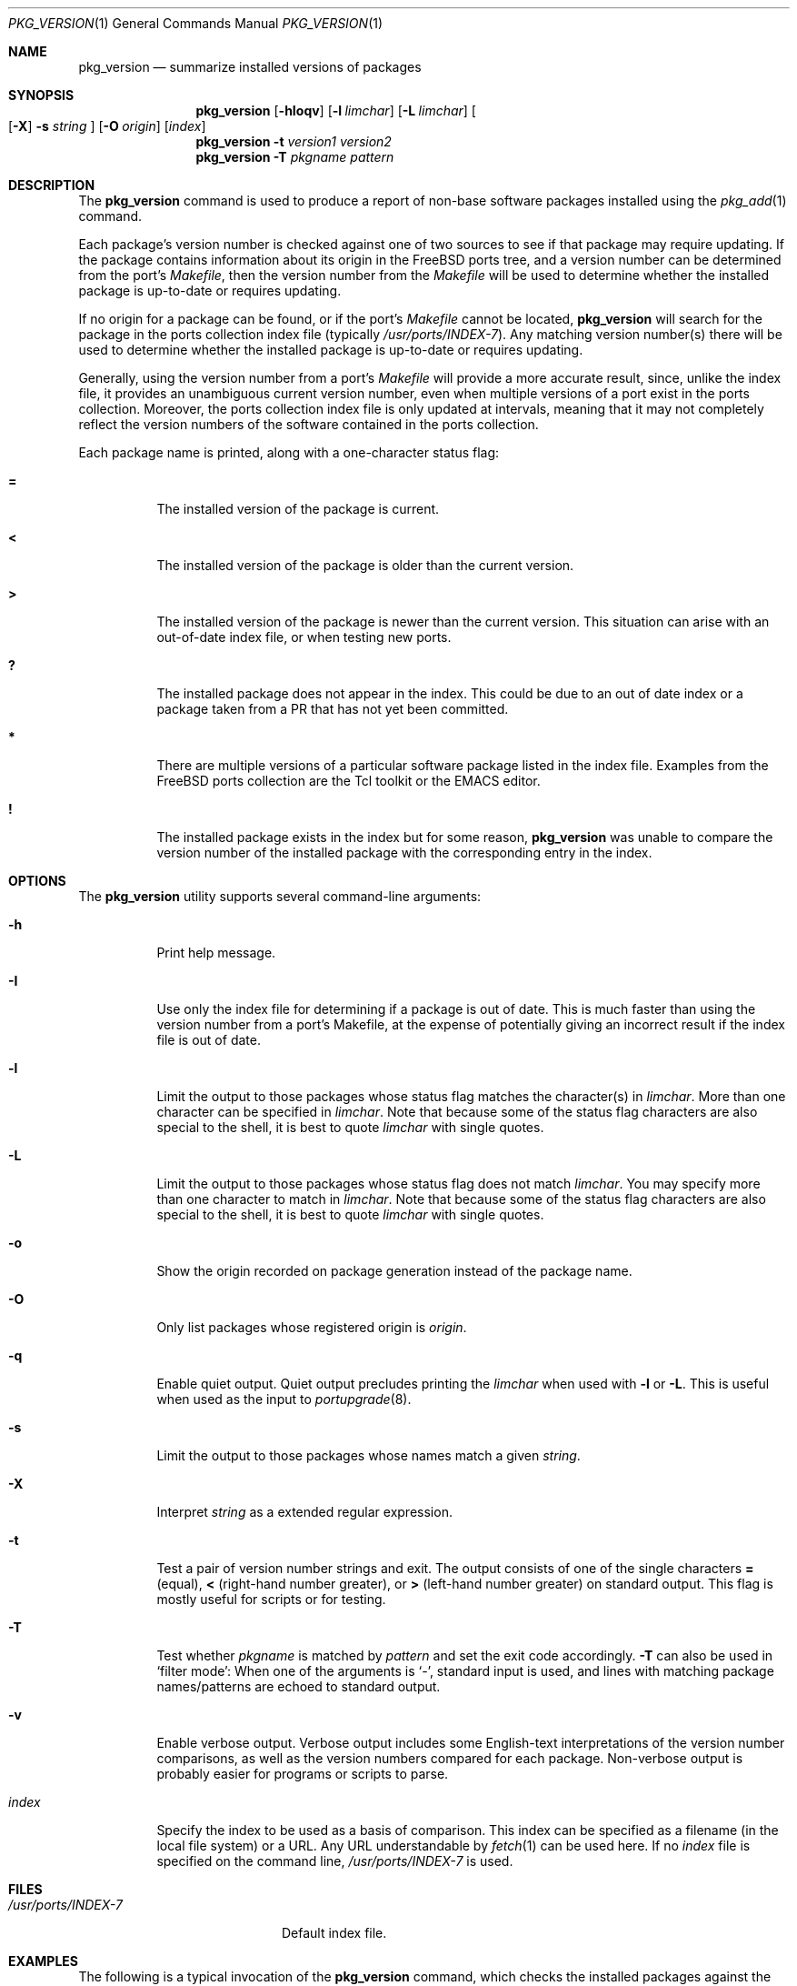 .\"
.\" Copyright 1998 Bruce A. Mah
.\"
.\" All rights reserved.
.\"
.\" Redistribution and use in source and binary forms, with or without
.\" modification, are permitted provided that the following conditions
.\" are met:
.\" 1. Redistributions of source code must retain the above copyright
.\"    notice, this list of conditions and the following disclaimer.
.\" 2. Redistributions in binary form must reproduce the above copyright
.\"    notice, this list of conditions and the following disclaimer in the
.\"    documentation and/or other materials provided with the distribution.
.\"
.\" THIS SOFTWARE IS PROVIDED BY THE DEVELOPERS ``AS IS'' AND ANY EXPRESS OR
.\" IMPLIED WARRANTIES, INCLUDING, BUT NOT LIMITED TO, THE IMPLIED WARRANTIES
.\" OF MERCHANTABILITY AND FITNESS FOR A PARTICULAR PURPOSE ARE DISCLAIMED.
.\" IN NO EVENT SHALL THE DEVELOPERS BE LIABLE FOR ANY DIRECT, INDIRECT,
.\" INCIDENTAL, SPECIAL, EXEMPLARY, OR CONSEQUENTIAL DAMAGES (INCLUDING, BUT
.\" NOT LIMITED TO, PROCUREMENT OF SUBSTITUTE GOODS OR SERVICES; LOSS OF USE,
.\" DATA, OR PROFITS; OR BUSINESS INTERRUPTION) HOWEVER CAUSED AND ON ANY
.\" THEORY OF LIABILITY, WHETHER IN CONTRACT, STRICT LIABILITY, OR TORT
.\" (INCLUDING NEGLIGENCE OR OTHERWISE) ARISING IN ANY WAY OUT OF THE USE OF
.\" THIS SOFTWARE, EVEN IF ADVISED OF THE POSSIBILITY OF SUCH DAMAGE.
.\"
.\" $FreeBSD$
.\"
.Dd July 27, 2005
.Dt PKG_VERSION 1
.Os
.Sh NAME
.Nm pkg_version
.Nd summarize installed versions of packages
.Sh SYNOPSIS
.Nm
.Op Fl hIoqv
.Op Fl l Ar limchar
.Op Fl L Ar limchar
.Oo
.Op Fl X
.Fl s Ar string
.Oc
.Op Fl O Ar origin
.Op Ar index
.Nm
.Fl t Ar version1 version2
.Nm
.Fl T Ar pkgname pattern
.Sh DESCRIPTION
The
.Nm
command is used to produce a report of non-base software packages
installed using the
.Xr pkg_add 1
command.
.Pp
Each package's version number is checked against one of two sources to
see if that package may require updating.
If the package contains
information about its origin in the
.Fx
ports tree, and a version number can be determined from the port's
.Pa Makefile ,
then the version number from the
.Pa Makefile
will be used to determine whether the installed package is up-to-date
or requires updating.
.Pp
If no origin for a package can be found, or if the port's
.Pa Makefile
cannot be located,
.Nm
will search for the package in the ports collection index file
(typically
.Pa /usr/ports/INDEX-7 ) .
Any matching version number(s) there will be used to determine whether
the installed package is up-to-date or requires updating.
.Pp
Generally, using the version number from a port's
.Pa Makefile
will provide a more accurate result, since, unlike the index file, it
provides an unambiguous current version number, even when multiple
versions of a port exist in the ports collection.
Moreover, the ports collection index file is only updated at
intervals, meaning that it may not completely reflect the version
numbers of the software contained in the ports collection.
.Pp
Each package name is printed, along with a one-character status flag:
.Bl -tag -width indent
.It Li =
The installed version of the package is current.
.It Li \&<
The installed version of the package is older than the current version.
.It Li \&>
The installed version of the package is newer than the current version.
This situation can arise with an out-of-date index file, or when
testing new ports.
.It Li \&?
The installed package does not appear in the index.
This could be due to an out of date index or a package taken from a PR
that has not yet been committed.
.It Li *
There are multiple versions of a particular software package
listed in the index file.
Examples from the
.Fx
ports collection are the Tcl toolkit or the
.Tn EMACS
editor.
.It Li \&!
The installed package exists in the index but for some reason,
.Nm
was unable to compare the version number of the installed package
with the corresponding entry in the index.
.El
.Sh OPTIONS
The
.Nm
utility supports several command-line arguments:
.Bl -tag -width indent
.It Fl h
Print help message.
.It Fl I
Use only the index file for determining if a package is out of date.
This is much faster than using the version number from a port's
Makefile, at the expense of potentially giving an incorrect result if
the index file is out of date.
.It Fl l
Limit the output to those packages whose status flag matches the
character(s) in
.Ar limchar .
More than one character can be specified in
.Ar limchar .
Note that because some of the status flag characters are also special
to the shell, it is best to quote
.Ar limchar
with single quotes.
.It Fl L
Limit the output to those packages whose status flag does not match
.Ar limchar .
You may specify more than one character to match in
.Ar limchar .
Note that because some of the status flag characters are also special
to the shell, it is best to quote
.Ar limchar
with single quotes.
.It Fl o
Show the origin recorded on package generation instead of the package
name.
.It Fl O
Only list packages whose registered origin is
.Ar origin .
.It Fl q
Enable quiet output.
Quiet output precludes printing the
.Ar limchar
when used with
.Fl l
or
.Fl L .
This is useful when used as the input to
.Xr portupgrade 8 .
.It Fl s
Limit the output to those packages whose names match a given
.Ar string .
.It Fl X
Interpret
.Ar string
as a extended regular expression.
.It Fl t
Test a pair of version number strings and exit.
The output consists of one of the single characters
.Li =
(equal),
.Li \&<
(right-hand number greater), or
.Li \&>
(left-hand number greater) on standard output.
This flag is mostly useful for scripts or for testing.
.It Fl T
Test whether
.Ar pkgname
is matched by
.Ar pattern
and set the exit code accordingly.
.Fl T
can also be used in `filter mode':
When one of the arguments is `-', standard input is used, and lines
with matching package names/patterns are echoed to standard output.
.It Fl v
Enable verbose output.
Verbose output includes some English-text
interpretations of the version number comparisons, as well as the
version numbers compared for each package.
Non-verbose output is
probably easier for programs or scripts to parse.
.It Ar index
Specify the index to be used as a basis of comparison.
This index can
be specified as a filename (in the local file system) or a URL.
Any
URL understandable by
.Xr fetch 1
can be used here.
If no
.Ar index
file is specified on the command line,
.Pa /usr/ports/INDEX-7
is used.
.El
.Sh FILES
.Bl -tag -width /usr/ports/INDEX-7 -compact
.It Pa /usr/ports/INDEX-7
Default index file.
.El
.Sh EXAMPLES
The following is a typical invocation of the
.Nm
command, which checks the installed packages against the local ports
index file:
.Pp
.Dl % pkg_version -v
.Pp
The command below generates a report against
the version numbers in the on-line ports collection:
.Pp
.Dl % pkg_version http://www.FreeBSD.org/ports/INDEX-7
.Pp
The following command compares two package version strings:
.Pp
.Dl % pkg_version -t 1.5 1.5.1
.Sh COMPATIBILITY
The
.Fl c
option has been deprecated and is no longer supported.
.Sh SEE ALSO
.Xr fetch 1 ,
.Xr pkg_add 1 ,
.Xr pkg_create 1 ,
.Xr pkg_delete 1 ,
.Xr pkg_info 1 ,
.Xr portupgrade 8
.Sh AUTHORS
The
.Nm
utility was written by
.An Jeremy D. Lea Aq reg@FreeBSD.org ,
partially based on a Perl script written by
.An Bruce A. Mah Aq bmah@FreeBSD.org .
.Sh CONTRIBUTORS
.An Nik Clayton Aq nik@FreeBSD.org ,
.An Dominic Mitchell Aq dom@palmerharvey.co.uk ,
.An Mark Ovens Aq marko@FreeBSD.org ,
.An Doug Barton Aq DougB@gorean.org ,
.An Akinori MUSHA Aq knu@FreeBSD.org ,
.An Oliver Eikemeier Aq eik@FreeBSD.org
